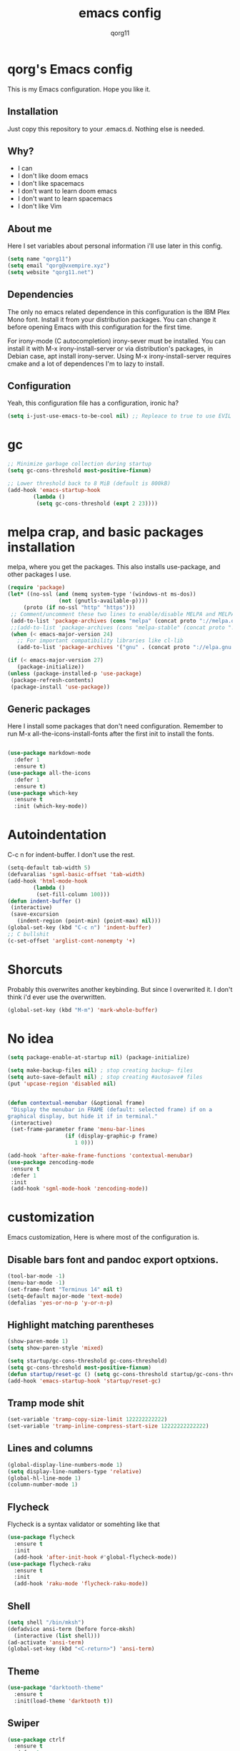 #+AUTHOR: qorg11
#+TITLE: emacs config

* qorg's Emacs config
  
  
  This is my Emacs configuration. Hope you like it.

** Installation

   Just copy this repository to your .emacs.d. Nothing else is needed.

**  Why?
   * I can
   * I don't like doom emacs
   * I don't like spacemacs
   * I don't want to learn doom emacs
   * I don't want to learn spacemacs
   * I don't like Vim
** About me
   Here I set variables about personal information i'll use later in
   this config.
   #+BEGIN_SRC emacs-lisp
	(setq name "qorg11")
	(setq email "qorg@vxempire.xyz")
	(setq website "qorg11.net")
   #+END_SRC
** Dependencies
   The only no emacs related dependence in this configuration is the
   IBM Plex Mono font. Install it from your distribution packages.
   You can change it before opening Emacs with this configuration for
   the first time.

   For irony-mode (C autocompletion) irony-sever must be
   installed. You can install it with M-x irony-install-server or via
   distribution's packages, in Debian case, apt install irony-server.
   Using M-x irony-install-server requires cmake and a lot of
   dependences I'm to lazy to install.

** Configuration
   Yeah, this configuration file has a configuration, ironic ha?
   #+BEGIN_SRC emacs-lisp
	(setq i-just-use-emacs-to-be-cool nil) ;; Repleace to true to use EVIL

   #+END_SRC
   
* gc
  #+begin_src emacs-lisp
    ;; Minimize garbage collection during startup
    (setq gc-cons-threshold most-positive-fixnum)

    ;; Lower threshold back to 8 MiB (default is 800kB)
    (add-hook 'emacs-startup-hook
		    (lambda ()
			 (setq gc-cons-threshold (expt 2 23))))
  #+end_src
* melpa crap, and basic packages installation
  melpa, where you get the packages. This also installs use-package,
  and other packages I use.
  #+BEGIN_SRC emacs-lisp
    (require 'package)
    (let* ((no-ssl (and (memq system-type '(windows-nt ms-dos))
				    (not (gnutls-available-p))))
		 (proto (if no-ssl "http" "https")))
	 ;; Comment/uncomment these two lines to enable/disable MELPA and MELPA Stable as desired
	 (add-to-list 'package-archives (cons "melpa" (concat proto "://melpa.org/packages/")) t)
	 ;;(add-to-list 'package-archives (cons "melpa-stable" (concat proto "://stable.melpa.org/packages/")) t)
	 (when (< emacs-major-version 24)
	   ;; For important compatibility libraries like cl-lib
	   (add-to-list 'package-archives '("gnu" . (concat proto "://elpa.gnu.org/packages/")))))

    (if (< emacs-major-version 27)
	   (package-initialize))
    (unless (package-installed-p 'use-package)
	 (package-refresh-contents)
	 (package-install 'use-package))
  #+END_SRC
** Generic packages
   Here I install some packages that don't need configuration.
   Remember to run M-x all-the-icons-install-fonts after the first
   init to install the fonts.
   #+BEGIN_SRC emacs-lisp

	(use-package markdown-mode
	  :defer 1
	  :ensure t)
	(use-package all-the-icons
	  :defer 1
	  :ensure t)
	(use-package which-key
	  :ensure t
	  :init (which-key-mode))
   #+END_SRC
* Autoindentation
  C-c n for indent-buffer. I don't use the rest.
  #+BEGIN_SRC emacs-lisp
    (setq-default tab-width 5)
    (defvaralias 'sgml-basic-offset 'tab-width)
    (add-hook 'html-mode-hook
		    (lambda ()
			 (set-fill-column 100)))
    (defun indent-buffer ()
	 (interactive)
	 (save-excursion
	   (indent-region (point-min) (point-max) nil)))
    (global-set-key (kbd "C-c n") 'indent-buffer)
    ;; C bullshit
    (c-set-offset 'arglist-cont-nonempty '+)
  #+END_SRC

* Shorcuts
  Probably this overwrites another keybinding. But since I overwrited
  it. I don't think i'd ever use the overwritten.
  #+BEGIN_SRC emacs-lisp
    (global-set-key (kbd "M-m") 'mark-whole-buffer)
  #+END_SRC
  
* No idea
  #+BEGIN_SRC emacs-lisp
    (setq package-enable-at-startup nil) (package-initialize)

    (setq make-backup-files nil) ; stop creating backup~ files
    (setq auto-save-default nil) ; stop creating #autosave# files
    (put 'upcase-region 'disabled nil)


    (defun contextual-menubar (&optional frame)
	 "Display the menubar in FRAME (default: selected frame) if on a
    graphical display, but hide it if in terminal."
	 (interactive)
	 (set-frame-parameter frame 'menu-bar-lines
					  (if (display-graphic-p frame)
						 1 0)))

    (add-hook 'after-make-frame-functions 'contextual-menubar)
    (use-package zencoding-mode
	 :ensure t
	 :defer 1
	 :init
	 (add-hook 'sgml-mode-hook 'zencoding-mode))
  #+END_SRC

* customization
  Emacs customization, Here is where most of the configuration is.
** Disable bars font and pandoc export optxions.
   #+BEGIN_SRC emacs-lisp
	(tool-bar-mode -1)
	(menu-bar-mode -1)
	(set-frame-font "Terminus 14" nil t)
	(setq-default major-mode 'text-mode)
	(defalias 'yes-or-no-p 'y-or-n-p)
   #+END_SRC

** Highlight matching parentheses
   #+BEGIN_SRC emacs-lisp
	(show-paren-mode 1)
	(setq show-paren-style 'mixed)

	(setq startup/gc-cons-threshold gc-cons-threshold)
	(setq gc-cons-threshold most-positive-fixnum)
	(defun startup/reset-gc () (setq gc-cons-threshold startup/gc-cons-threshold))
	(add-hook 'emacs-startup-hook 'startup/reset-gc)
   #+END_SRC
** Tramp mode shit
   #+begin_src emacs-lisp
	(set-variable 'tramp-copy-size-limit 122222222222)
	(set-variable 'tramp-inline-compress-start-size 12222222222222)
   #+end_src
** Lines and columns
   #+BEGIN_SRC emacs-lisp
	(global-display-line-numbers-mode 1)
	(setq display-line-numbers-type 'relative)
	(global-hl-line-mode 1)
	(column-number-mode 1)
   #+END_SRC
** Flycheck
   Flycheck is a syntax validator or somehting like that
   #+BEGIN_SRC emacs-lisp
	(use-package flycheck
	  :ensure t
	  :init
	  (add-hook 'after-init-hook #'global-flycheck-mode))
	(use-package flycheck-raku
	  :ensure t
	  :init
	  (add-hook 'raku-mode 'flycheck-raku-mode))
   #+END_SRC
** Shell
   #+BEGIN_SRC emacs-lisp
	(setq shell "/bin/mksh")
	(defadvice ansi-term (before force-mksh)
	  (interactive (list shell)))
	(ad-activate 'ansi-term)
	(global-set-key (kbd "<C-return>") 'ansi-term)
   #+END_SRC
** Theme
   #+begin_src emacs-lisp
	(use-package "darktooth-theme"
	  :ensure t
	  :init(load-theme 'darktooth t))
   #+end_src
** Swiper
   #+BEGIN_SRC emacs-lisp
	(use-package ctrlf
	  :ensure t
	  :defer 1
	  :init
	  (ctrlf-mode +1))
   #+END_SRC
** Company and Irony
   Some shit for autocompletion and that kind of shit.

   #+BEGIN_SRC emacs-lisp
	(use-package company
	  :defer 1
	  :ensure t
	  :config
	  (setq company-idle-delay 0)
	  (setq company-minimum-prefix-length 1)
	  (global-company-mode))
	(with-eval-after-load 'company
	  (define-key company-active-map (kbd "M-n") nil)
	  (define-key company-active-map (kbd "M-p") nil)
	  (define-key company-active-map (kbd "C-n") #'company-select-next)
	  (define-key company-active-map (kbd "C-p") #'company-select-previous))

	(use-package company-irony
	  :defer 1
	  :ensure t
	  :config
	  (require 'company)
	  (add-to-list 'company-backends 'company-irony))

	(use-package irony
	  :defer 1
	  :ensure t
	  :config
	  (add-hook 'c-mode-hook 'irony-mode)
	  (add-hook 'irony-mode-hook 'irony-cdb-autosetup-compile-options))
	(with-eval-after-load 'company
	  (add-hook 'c-mode-hook 'company-mode))
   #+END_SRC
** Idk what to name this
   Here I put things you can do in M-x or something idk
   #+BEGIN_SRC emacs-lisp
	(blink-cursor-mode 0)
	(global-hl-line-mode 0)
	(setq-default cursor-type 'box)
	(blink-cursor-mode 1)
   #+END_SRC
** Programming language things
*** Lisp
    Parentheses highlight in lisp modes. So you can easily identify
    them.
    #+BEGIN_SRC emacs-lisp
	 (use-package rainbow-delimiters
	   :ensure t
	   :init
	   (add-hook 'emacs-lisp-mode-hook 'rainbow-delimiters-mode)
	   (add-hook 'lisp-mode-hook 'rainbow-delimiters-mode)
	   (add-hook 'scheme-mode-hook 'rainbow-delimiters-mode))

    #+END_SRC
*** Perl
    Cperl-mode is better than perl-mode. You can't change my mind.
    #+BEGIN_SRC emacs-lisp
	 (defalias 'perl-mode 'cperl-mode)

    #+END_SRC
*** C*
    This use c-eldoc mode so it prints the function's prototype in the
    minibuffer. Which is very useful since Irony works when it wants
    to.
    #+BEGIN_SRC emacs-lisp
	 (use-package c-eldoc
	   :ensure t
	   :init
	   (add-hook 'c-mode-hook 'c-turn-on-eldoc-mode))
	 (setq c-default-style "k&r")
    #+END_SRC

** Extra functions
   Here I put functions I won't bother to document because they're so
   simple.
   #+BEGIN_SRC emacs-lisp
	(defun git-pushall ()
	  (interactive)
	  (shell-command "git pushall"))

	(defun kill-inner-word ()
	  (interactive)
	  (forward-word 1)
	  (backward-word)
	  (kill-word 1))
	(global-set-key (kbd "C-x w k") 'kill-inner-word)
	(defun kill-kill ()
	  (interactive)
	  (beginning-of-line)
	  (kill-line)
	  (kill-line))
	(global-set-key (kbd "M-.") 'repeat)
	(global-set-key (kbd "C-x k") 'kill-buffer)
	(global-set-key (kbd "C-c k") 'kill-kill)
	(global-set-key (kbd "C-k") 'kill-line)

	(global-set-key (kbd "C-x -") 'comment-region)
	(global-set-key (kbd "C-x +") 'uncomment-region)
   #+END_SRC
** Hunspell
   For some reason, there is no ispell spanish in void linux. so i had
   to fallback to hunspell. which does the same.
   #+BEGIN_SRC emacs-lisp
	(defvar ispell-program-name "hunspell") ;; Or whatever you use
	;; (ispell, aspell...)

   #+END_SRC
** Dired
   Ahhh, the emacs file browser, better than ranger and others...

   Hide dotfiles:
   #+BEGIN_SRC emacs-lisp

	(use-package dired-hide-dotfiles
	  :ensure t
	  :init

	  (defun my-dired-mode-hook ()
	    "My `dired' mode hook."
	    ;; To hide dot-files by default
	    (dired-hide-dotfiles-mode)

	    ;; To toggle hiding
	    (define-key dired-mode-map "." #'dired-hide-dotfiles-mode))

	  (add-hook 'dired-mode-hook #'my-dired-mode-hook))

	(use-package async
	  :ensure t
	  :init (dired-async-mode 1))
   #+END_SRC
** kill ring popup
   #+BEGIN_SRC emacs-lisp
	(use-package popup-kill-ring
	  :ensure t
	  :bind ("M-y" . popup-kill-ring))

   #+END_SRC

** Dired
   #+BEGIN_SRC emacs-lisp
	(add-hook 'dired-mode-hook
			(lambda ()
			  (dired-hide-details-mode)))

   #+END_SRC

** Scrolling
   
   #+begin_src emacs-lisp
	(setq scroll-step 1)
	(setq scroll-conservatively 10000)
	(setq auto-window-vscroll nil)
	(scroll-bar-mode -1)
   #+end_src
** Sidebar
   
   #+BEGIN_SRC emacs-lisp
	(use-package dired-sidebar
	  :ensure t
	  :commands (dired-sidebar-toggle-sidebar))
	(global-set-key (kbd "<f7>") 'dired-sidebar-toggle-sidebar)
   #+END_SRC
*** Shell
    #+begin_src emacs-lisp
	 (add-hook 'shell-mode-hook 'yas-minor-mode)
	 (add-hook 'shell-mode-hook 'flycheck-mode)
	 (add-hook 'shell-mode-hook 'company-mode)

	 (defun shell-mode-company-init ()
	   (setq-local company-backends '((company-shell
								company-shell-env
								company-etags
								company-dabbrev-code))))

	 (use-package company-shell
	   :ensure t
	   :config
	   (require 'company)
	   (add-hook 'shell-mode-hook 'shell-mode-company-init))
    #+end_src

** Mark multiple
   It's like multiple cursors but well done
   #+begin_src emacs-lisp
	(use-package "multiple-cursors"
	  :ensure t
	  :bind ("C-c q" . 'mc/mark-next-like-this))

   #+end_src

** Highlight indent guides
   #+begin_src emacs-lisp
	(use-package "highlight-indent-guides"
	  :ensure t
	  :defer
	  :init (add-hook 'prog-mode-hook 'highlight-indent-guides-mode)
	  (setq highlight-indent-guides-method 'bitmap))
   #+end_src

** Ace jump mode

   #+begin_src emacs-lisp
	(use-package "ace-jump-mode"
	  :ensure t
	  :bind("C-l" . 'ace-jump-mode))
   #+end_src

* Helm
  
  fuck helm lol
  #+begin_src emacs-lisp
    (use-package helm
	 :ensure t
	 :bind
	 ("C-x C-f" . 'helm-find-files)
	 ("C-x C-b" . 'helm-buffers-list)
	 ("M-x" . 'helm-M-x)
	 :config
	 (setq helm-autoresize-max-height 0
		  helm-autoresize-min-height 40
		  helm-M-x-fuzzy-match t
		  helm-buffers-fuzzy-matching t
		  helm-recentf-fuzzy-match t
		  helm-semantic-fuzzy-match t
		  helm-imenu-fuzzy-match t
		  helm-split-window-in-side-p nil
		  helm-move-to-line-cycle-in-source nil
		  helm-ff-search-library-in-sexp t
		  helm-scroll-amount 8 
		  helm-echo-input-in-header-line t)
	 :init
	 (helm-mode 1))

    (require 'helm-config)    
    (helm-autoresize-mode 1)
    (define-key helm-find-files-map (kbd "C-b") 'helm-find-files-up-one-level)
    (define-key helm-find-files-map (kbd "C-f") 'helm-execute-persistent-action)
  #+end_src

* Dashboard
  Dashboard. You can change
  ~/.emacs.d/img/logo.png
  own logo instead of Lain.
  #+BEGIN_SRC emacs-lisp
    (use-package dashboard
	 :ensure t
	 :init
	 (dashboard-setup-startup-hook)
	 (setq dashboard-items '((recents  . 7)
						(bookmarks . 7)))
	 (setq dashboard-startup-banner 'logo)
	 (setq dashboard-banner-logo-title "Welcome to Editor MACroS")
	 (setq dashboard-startup-banner "~/.emacs.d/img/banner.txt")
	 (setq dashboard-set-heading-icons t)
	 (setq dashboard-set-file-icons t))
  #+END_SRC

* Modeline
  #+begin_src emacs-lisp
    (use-package "telephone-line"
	 :ensure t
	 :init (telephone-line-mode 1))

  #+end_src
